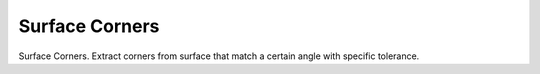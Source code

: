 .. index:: Surface Corners (GH)

.. _surface corners_gh:

Surface Corners |icon| 
-----------------------

Surface Corners.
Extract corners from surface that match a certain angle with specific tolerance.

.. |icon| image:: icon/Surface_Corners.png